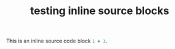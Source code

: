 #+TITLE: testing inline source blocks
#+OPTIONS: toc:nil ^:nil

This is an inline source code block src_ruby{1 + 3}.


